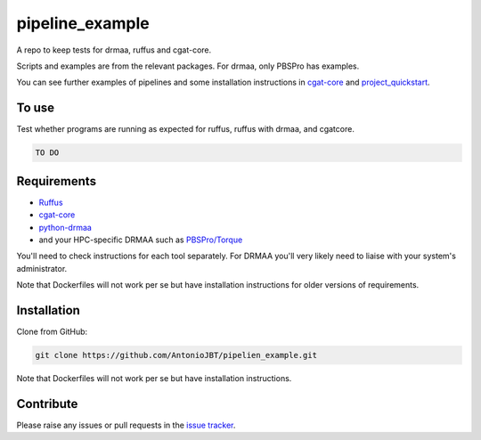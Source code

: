 .. copy across your travis "build..." logo so that it appears in your Github page

.. .. image:: https://travis-ci.org/AntonioJBT/pipeline_example.svg?branch=master
    :target: https://travis-ci.org/AntonioJBT/pipeline_example

.. do the same for ReadtheDocs image:

.. .. image:: https://readthedocs.org/projects/pipeline_example/badge/?version=latest
    :target: http://pipeline_example.readthedocs.io/en/latest/?badge=latest
    :alt: Documentation Status

.. Zenodo gives a number instead, this needs to be put in manually here:
.. .. image:: https://zenodo.org/badge/#######.svg
    :target: https://zenodo.org/badge/latestdoi/#####

################################################
pipeline_example
################################################

A repo to keep tests for drmaa, ruffus and cgat-core.

Scripts and examples are from the relevant packages. For drmaa, only PBSPro has examples.

You can see further examples of pipelines and some installation instructions in cgat-core_ and `project_quickstart`_.

.. _`project_quickstart`: https://github.com/AntonioJBT/project_quickstart

To use
------

Test whether programs are running as expected for ruffus, ruffus with drmaa, and cgatcore.

.. code::

    TO DO

Requirements
-------------

* Ruffus_
* cgat-core_
* python-drmaa_
* and your HPC-specific DRMAA such as `PBSPro/Torque`_

You'll need to check instructions for each tool separately. For DRMAA you'll very likely need to liaise with your system's administrator.

Note that Dockerfiles will not work per se but have installation instructions for older versions of requirements.

.. _Ruffus: http://www.ruffus.org.uk/
.. _cgat-core: https://github.com/cgat-developers/cgat-core
.. _python-drmaa: https://drmaa-python.readthedocs.io/en/latest/
.. _DRMAA: https://en.wikipedia.org/wiki/DRMAA
.. _`PBSPro/Torque`: http://apps.man.poznan.pl/trac/pbs-drmaa


Installation
------------

Clone from GitHub:

.. code::
    
    git clone https://github.com/AntonioJBT/pipelien_example.git

Note that Dockerfiles will not work per se but have installation instructions.

Contribute
----------

Please raise any issues or pull requests in the `issue tracker`_.

.. _`issue tracker`: github.com/AntonioJBT/pipeline_example/issues


